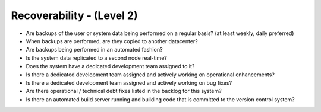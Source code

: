==========================
Recoverability - (Level 2)
==========================

* Are backups of the user or system data being performed on a regular basis? (at least weekly, daily preferred)
* When backups are performed, are they copied to another datacenter?
* Are backups being performed in an automated fashion?
* Is the system data replicated to a second node real-time?
* Does the system have a dedicated development team assigned to it?
* Is there a dedicated development team assigned and actively working on operational enhancements?
* Is there a dedicated development team assigned and actively working on bug fixes?
* Are there operational / technical debt fixes listed in the backlog for this system?
* Is there an automated build server running and building code that is committed to the version control system?

